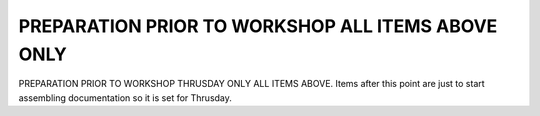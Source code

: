 .. contents::
   :depth: 3.0
..

PREPARATION PRIOR TO WORKSHOP ALL ITEMS ABOVE ONLY
==================================================

PREPARATION PRIOR TO WORKSHOP THRUSDAY ONLY ALL ITEMS ABOVE. Items after
this point are just to start assembling documentation so it is set for
Thrusday.

